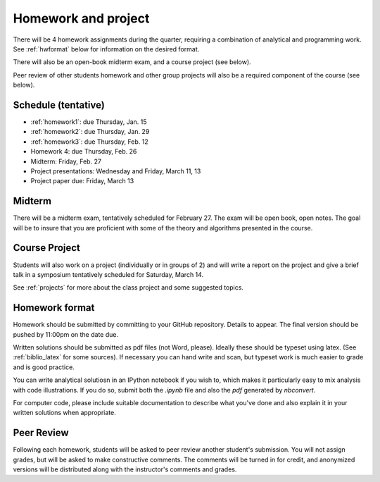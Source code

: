 

.. _homeworks:

=============================================================
Homework and project
=============================================================


There will be 4 homework assignments during the quarter, requiring a
combination of analytical and programming work.
See :ref:`hwformat` below for information on the desired format.

There will also be an open-book midterm exam, and a course project (see
below).

Peer review of other students homework and other group projects will also be
a required component of the course (see below).


Schedule (tentative)
---------------------

* :ref:`homework1`: due Thursday, Jan. 15
* :ref:`homework2`: due Thursday, Jan. 29
* :ref:`homework3`: due Thursday, Feb. 12
* Homework 4:  due Thursday, Feb. 26
* Midterm: Friday, Feb. 27
* Project presentations: Wednesday and Friday, March 11, 13
* Project paper due: Friday, March 13

Midterm
-------

There will be a midterm exam, tentatively scheduled for February 27.  
The exam will be open book, open notes.  The goal will be to
insure that you are proficient with some of the theory and algorithms
presented in the course.

Course Project
--------------

Students will also work on a project (individually or in groups of 2) and
will write a report on the project and give a brief talk in a symposium
tentatively scheduled for Saturday, March 14.

See :ref:`projects` for more about the class project and some suggested
topics.


.. _hwformat:

Homework format
---------------

Homework should be submitted by committing to your GitHub repository.
Details to appear.
The final version should be pushed by 11:00pm on the date due.

Written solutions should be submitted as pdf files (not Word, please).
Ideally these should be typeset using latex.  
(See :ref:`biblio_latex` for some sources).  
If necessary you can hand write
and scan, but typeset work is much easier to grade and is good practice.

You can write analytical solutiosn in an
IPython notebook if you wish to, which makes it
particularly easy to mix analysis with code illustrations.
If you do so, submit both the `.ipynb` file and also the `pdf` generated by
`nbconvert`.

For computer code,
please include suitable documentation to describe
what you've done and also explain it in your written solutions when appropriate.



.. _peer:

Peer Review
-----------

Following each homework, students will be asked to peer review
another student's submission.  You will not assign grades, but will be asked
to make constructive comments.  The comments will be turned in for credit,
and anonymized versions will be distributed along with the instructor's
comments and grades.

